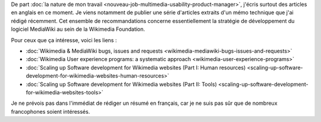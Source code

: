 .. title: Stratégie de développement logiciel: Wikimedia & MediaWiki
.. category: articles-fr
.. slug: strategie-developpement-logiciel-wikimedia-mediawiki
.. date: 2010-03-08 22:22:58
.. tags: Wikimedia
.. keywords: Wikimedia
.. type: missive

De part :doc:`la nature de mon travail <nouveau-job-multimedia-usability-product-manager>`, j'écris surtout des articles en anglais en ce moment. Je viens notamment de publier une série d'articles extraits d'un mémo technique que j'ai rédigé récemment. Cet ensemble de recommandations concerne essentiellement la stratégie de développement du logiciel MediaWiki au sein de la Wikimedia Foundation.

Pour ceux que ça intéresse, voici les liens :

-  :doc:`Wikimedia & MediaWiki bugs, issues and requests <wikimedia-mediawiki-bugs-issues-and-requests>`
-  :doc:`Wikimedia User experience programs: a systematic approach <wikimedia-user-experience-programs>`
-  :doc:`Scaling up Software development for Wikimedia websites (Part I: Human resources) <scaling-up-software-development-for-wikimedia-websites-human-resources>`
-  :doc:`Scaling up Software development for Wikimedia websites (Part II: Tools) <scaling-up-software-development-for-wikimedia-websites-tools>`

Je ne prévois pas dans l'immédiat de rédiger un résumé en français, car je ne suis pas sûr que de nombreux francophones soient intéressés.
